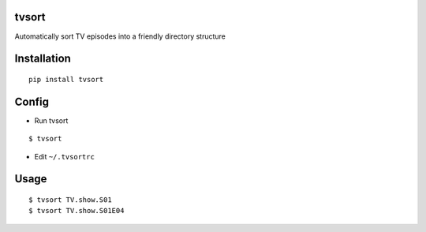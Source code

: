 tvsort
------
Automatically sort TV episodes into a friendly directory structure

Installation
------------
::

    pip install tvsort

Config
------
-  Run tvsort

::

    $ tvsort

-  Edit ``~/.tvsortrc``

Usage
-----

::


    $ tvsort TV.show.S01
    $ tvsort TV.show.S01E04
